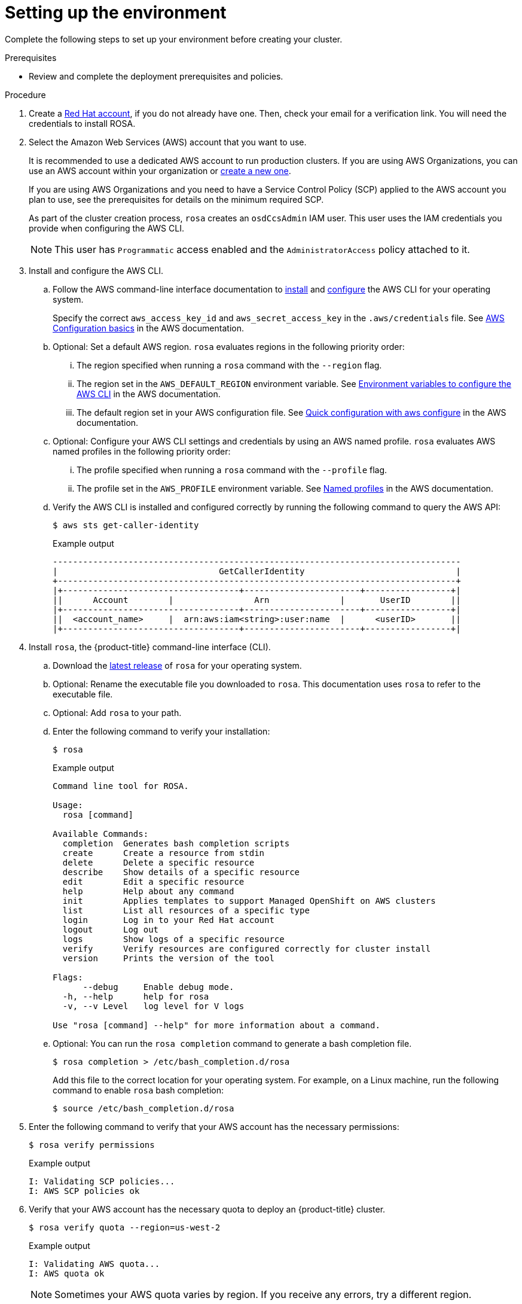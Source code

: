
// Module included in the following assemblies:
//
// * assemblies/rosa-setting-up-environment.adoc


[id="rosa-setting-up-environment_{context}"]
= Setting up the environment

Complete the following steps to set up your environment before creating your cluster.

.Prerequisites

* Review and complete the deployment prerequisites and policies.

.Procedure

. Create a link:https://cloud.redhat.com[Red Hat account], if you do not already have one. Then, check your email for a verification link. You will need the credentials to install ROSA.
. Select the Amazon Web Services (AWS) account that you want to use.
+
It is recommended to use a dedicated AWS account to run production clusters. If you are using AWS Organizations, you can use an AWS account within your organization or link:https://docs.aws.amazon.com/organizations/latest/userguide/orgs_manage_accounts_create.html#orgs_manage_accounts_create-new[create a new one].
+
If you are using AWS Organizations and you need to have a Service Control Policy (SCP) applied to the AWS account you plan to use, see the prerequisites for details on the minimum required SCP.
+
As part of the cluster creation process, `rosa` creates an `osdCcsAdmin` IAM user. This user uses the IAM credentials you provide when configuring the AWS CLI.
+
[NOTE]
====
This user has `Programmatic` access enabled and the `AdministratorAccess` policy attached to it.
====
+
. Install and configure the AWS CLI.
.. Follow the AWS command-line interface documentation to link:https://docs.aws.amazon.com/cli/latest/userguide/cli-chap-install.html[install] and link:https://docs.aws.amazon.com/cli/latest/userguide/cli-chap-configure.html[configure] the AWS CLI for your operating system.
+
Specify the correct `aws_access_key_id` and `aws_secret_access_key` in the `.aws/credentials` file. See link:https://docs.aws.amazon.com/cli/latest/userguide/cli-configure-quickstart.html[AWS Configuration basics] in the AWS documentation.

.. Optional: Set a default AWS region. `rosa` evaluates regions in the following priority order:
+
... The region specified when running a `rosa` command with the `--region` flag.
... The region set in the `AWS_DEFAULT_REGION` environment variable. See link:https://docs.aws.amazon.com/cli/latest/userguide/cli-configure-envvars.html[Environment variables to configure the AWS CLI] in the AWS documentation.
... The default region set in your AWS configuration file. See link:https://docs.aws.amazon.com/cli/latest/userguide/cli-configure-quickstart.html#cli-configure-quickstart-config[Quick configuration with aws configure] in the AWS documentation.
.. Optional: Configure your AWS CLI settings and credentials by using an AWS named profile. `rosa` evaluates AWS named profiles in the following priority order:
... The profile specified when running a `rosa` command with the `--profile` flag.
... The profile set in the `AWS_PROFILE` environment variable. See link:https://docs.aws.amazon.com/cli/latest/userguide/cli-configure-profiles.html[Named profiles] in the AWS documentation.
.. Verify the AWS CLI is installed and configured correctly by running the following command to query the AWS API:
+
[source,terminal]
----
$ aws sts get-caller-identity
----
+
.Example output
[source,terminal]
----
---------------------------------------------------------------------------------
|                                GetCallerIdentity                              |
+-------------------------------------------------------------------------------+
|+-----------------------------------+-----------------------+-----------------+|
||      Account        |                Arn              |       UserID        ||
|+-----------------------------------+-----------------------+-----------------+|
||  <account_name>     |  arn:aws:iam<string>:user:name  |      <userID>       ||
|+-----------------------------------+-----------------------+-----------------+|
----
+
. Install `rosa`, the {product-title} command-line interface (CLI).
.. Download the link:https://github.com/openshift/moactl/releases[latest release] of `rosa` for your operating system.
.. Optional: Rename the executable file you downloaded to `rosa`. This documentation uses `rosa` to refer to the executable file.
.. Optional: Add `rosa` to your path.
.. Enter the following command to verify your installation:
+
[source,terminal]
----
$ rosa
----
+
.Example output
[source,terminal]
----
Command line tool for ROSA.

Usage:
  rosa [command]

Available Commands:
  completion  Generates bash completion scripts
  create      Create a resource from stdin
  delete      Delete a specific resource
  describe    Show details of a specific resource
  edit        Edit a specific resource
  help        Help about any command
  init        Applies templates to support Managed OpenShift on AWS clusters
  list        List all resources of a specific type
  login       Log in to your Red Hat account
  logout      Log out
  logs        Show logs of a specific resource
  verify      Verify resources are configured correctly for cluster install
  version     Prints the version of the tool

Flags:
      --debug     Enable debug mode.
  -h, --help      help for rosa
  -v, --v Level   log level for V logs

Use "rosa [command] --help" for more information about a command.
----
+
.. Optional: You can run the `rosa completion` command to generate a bash completion file.
+
[source,terminal]
----
$ rosa completion > /etc/bash_completion.d/rosa
----
+
Add this file to the correct location for your operating system. For example, on a Linux machine, run the following command to enable `rosa` bash completion:
+
[source,terminal]
----
$ source /etc/bash_completion.d/rosa
----

. Enter the following command to verify that your AWS account has the necessary permissions:
+
[source,terminal]
----
$ rosa verify permissions
----
+
.Example output
[source,terminal]
----
I: Validating SCP policies...
I: AWS SCP policies ok
----

. Verify that your AWS account has the necessary quota to deploy an {product-title} cluster.
+
[source,terminal]
----
$ rosa verify quota --region=us-west-2
----
+
.Example output
[source,terminal]
----
I: Validating AWS quota...
I: AWS quota ok
----
+
[NOTE]
====
Sometimes your AWS quota varies by region. If you receive any errors, try a different region.
====
+
If you need to increase your quota, go to your link:https://aws.amazon.com/console/[AWS console], and request a quota increase for the service that failed.
+
After both the permissions and quota checks pass, proceed to the next step.
+
. Prepare your AWS account for cluster deployment:
+
.. Enter the following command to log in to your Red Hat account with `rosa`.
+
[source,terminal]
----
$ rosa login
----
+
Replace `<my_offline_access_token>` with your token.
+
.Example output
[source,terminal]
----
To login to your Red Hat account, get an offline access token at https://cloud.redhat.com/openshift/token/rosa
? Copy the token and paste it here: <my-offline-access-token>
----
+
.Example output continued
[source,terminal]
----
I: Logged in as 'rh-rosa-user' on 'https://api.openshift.com'
----
+
.. Run the following command to verify your Red Hat and AWS credentials are setup correctly.  Check that your AWS Account ID, Default Region and ARN match what you expect. You can safely ignore the rows beginning with OCM for now (OCM stands for OpenShift Cluster Manager).
+
[source,terminal]
----
$ rosa whoami
----
+
.Example output
[source,terminal]
----
AWS Account ID:               000000000000
AWS Default Region:           us-east-2
AWS ARN:                      arn:aws:iam::000000000000:user/hello
OCM API:                      https://api.openshift.com
OCM Account ID:               1DzGIdIhqEWyt8UUXQhSoWaaaaa
OCM Account Name:             Your Name
OCM Account Username:         you@domain.com
OCM Account Email:            you@domain.com
OCM Organization ID:          1HopHfA2hcmhup5gCr2uH5aaaaa
OCM Organization Name:        Red Hat
OCM Organization External ID: 0000000
----
+
.. Initialize your AWS account. This step runs a CloudFormation template that prepares your AWS account for cluster deployment and management. This step typically takes 1-2 minutes to complete.
+
[source,terminal]
----
$ rosa init
----
+
.Example output
[source,terminal]
----
I: Logged in as 'rh-rosa-user' on 'https://api.openshift.com'
I: Validating AWS credentials...
I: AWS credentials are valid!
I: Validating SCP policies...
I: AWS SCP policies ok
I: Validating AWS quota...
I: AWS quota ok
I: Ensuring cluster administrator user 'osdCcsAdmin'...
I: Admin user 'osdCcsAdmin' created successfully!
I: Verifying whether OpenShift command-line tool is available...
E: OpenShift command-line tool is not installed.
Run 'rosa download oc' to download the latest version, then add it to your PATH.
----

. Install the OpenShift CLI (`oc`) from the `rosa` CLI.
.. Enter this command to download the latest version of the `oc` CLI:
+
[source,terminal]
----
$ rosa download oc
----

.. After downloading the `oc` CLI, unzip it and add it to your path.
.. Enter this command to verify that the `oc` CLI is installed correctly:
+
[source,terminal]
----
$ rosa verify oc
----

After completing these prerequisite steps, you are ready to create a {product-title} cluster.
